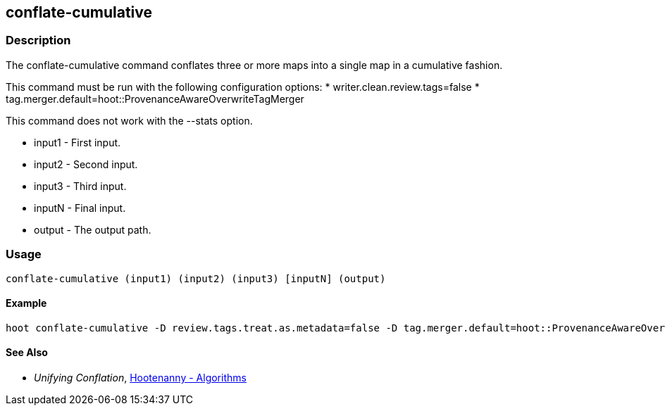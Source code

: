 [[conflate-cumulative]]
== conflate-cumulative

=== Description

The +conflate-cumulative+ command conflates three or more maps into a single map in a cumulative fashion.

This command must be run with the following configuration options:
* writer.clean.review.tags=false
* tag.merger.default=hoot::ProvenanceAwareOverwriteTagMerger

This command does not work with the --stats option.

* +input1+ - First input.
* +input2+ - Second input.
* +input3+ - Third input.
* +inputN+ - Final input.
* +output+ - The output path.

=== Usage

--------------------------------------
conflate-cumulative (input1) (input2) (input3) [inputN] (output)
--------------------------------------

==== Example

--------------------------------------
hoot conflate-cumulative -D review.tags.treat.as.metadata=false -D tag.merger.default=hoot::ProvenanceAwareOverwriteTagMerger input1.osm input2.osm input3.osm input4.osm output.osm
--------------------------------------

==== See Also

* _Unifying Conflation_, <<hootalgo,Hootenanny - Algorithms>>

